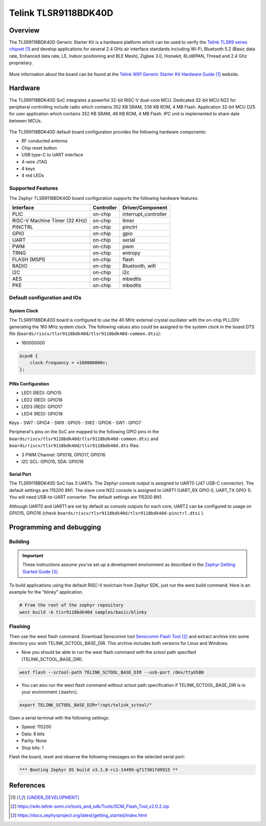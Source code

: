 .. _tlsr9118bdk40d:

Telink TLSR9118BDK40D
#####################

Overview
********

The TLSR9118BDK40D Generic Starter Kit is a hardware platform which
can be used to verify the `Telink TLSR9 series chipset`_ and develop applications
for several 2.4 GHz air interface standards including Wi-Fi, Bluetooth 5.2 (Basic data
rate, Enhanced data rate, LE, Indoor positioning and BLE Mesh),
Zigbee 3.0, Homekit, 6LoWPAN, Thread and 2.4 Ghz proprietary.

.. figure:: img/tlsr9118bdk40d.jpg
     :align: center
     :alt: TLSR9118BDK40D

More information about the board can be found at the `Telink W91 Generic Starter Kit Hardware Guide`_ website.

Hardware
********

The TLSR9118BDK40D SoC integrates a powerful 32-bit RISC-V dual-core MCU.
Dedicated 32-bit MCU N22 for peripheral controlling include radio which contains 352 KB SRAM, 336 KB ROM,
4 MB Flash.
Application 32-bit MCU D25 for user application which contains 352 KB SRAM, 48 KB ROM, 4 MB Flash.
IPC unit is implemented to share date between MCUs.

.. figure:: img/tlsr9118_block_diagram.jpg
     :align: center
     :alt: TLSR9118BDK40D_SOC

The TLSR9118BDK40D default board configuration provides the following hardware components:

- RF conducted antenna
- Chip reset button
- USB type-C to UART interface
- 4-wire JTAG
- 4 keys
- 4 red LEDs

Supported Features
==================

The Zephyr TLSR9118BDK40D board configuration supports the following hardware features:

+----------------+------------+------------------------------+
| Interface      | Controller | Driver/Component             |
+================+============+==============================+
| PLIC           | on-chip    | interrupt_controller         |
+----------------+------------+------------------------------+
| RISC-V Machine | on-chip    | timer                        |
| Timer (32 KHz) |            |                              |
+----------------+------------+------------------------------+
| PINCTRL        | on-chip    | pinctrl                      |
+----------------+------------+------------------------------+
| GPIO           | on-chip    | gpio                         |
+----------------+------------+------------------------------+
| UART           | on-chip    | serial                       |
+----------------+------------+------------------------------+
| PWM            | on-chip    | pwm                          |
+----------------+------------+------------------------------+
| TRNG           | on-chip    | entropy                      |
+----------------+------------+------------------------------+
| FLASH (MSPI)   | on-chip    | flash                        |
+----------------+------------+------------------------------+
| RADIO          | on-chip    | Bluetooth,                   |
|                |            | wifi                         |
+----------------+------------+------------------------------+
| I2C            | on-chip    | i2c                          |
+----------------+------------+------------------------------+
| AES            | on-chip    | mbedtls                      |
+----------------+------------+------------------------------+
| PKE            | on-chip    | mbedtls                      |
+----------------+------------+------------------------------+

Default configuration and IOs
=============================

System Clock
------------

The TLSR9118BDK40D board is configured to use the 40 MHz external crystal oscillator
with the on-chip PLL/DIV generating the 160 MHz system clock.
The following values also could be assigned to the system clock in the board DTS file
(``boards/riscv/tlsr9118bdk40d/tlsr9118bdk40d-common.dtsi``):

- 160000000

.. code-block::

   &cpu0 {
       clock-frequency = <160000000>;
   };

PINs Configuration
------------------

- LED1 (RED): GPIO15
- LED2 (RED): GPIO16
- LED3 (RED): GPIO17
- LED4 (RED): GPIO18

Keys
- SW7 : GPIO4
- SW9 : GPIO5
- SW2 : GPIO6
- SW1 : GPIO7

Peripheral's pins on the SoC are mapped to the following GPIO pins in the
``boards/riscv/tlsr9118bdk40d/tlsr9118bdk40d-common.dtsi`` and ``boards/riscv/tlsr9118bdk40d/tlsr9118bdk40d.dts`` files:

- 3 PWM Channel: GPIO18, GPIO17, GPIO16
- I2C SCL: GPIO15, SDA: GPIO16

Serial Port
-----------

The TLSR9118BDK40D SoC has 3 UARTs.
The Zephyr console output is assigned to UART0 (J47 USB-C connector). The default settings are 115200 8N1.
The slave core N22 console is assigned to UART1 (UART_RX GPIO 0, UART_TX GPIO 1). You will need USB-to-UART converter.
The default settings are 115200 8N1.

Although UART0 and UART1 are set by default as console outputs for each core,
UART2 can be configured to usage on GPIO15, GPIO16 (check ``boards/riscv/tlsr9118bdk40d/tlsr9118bdk40d-pinctrl.dtsi`` ).

Programming and debugging
*************************

Building
========

.. important::

   These instructions assume you've set up a development environment as
   described in the `Zephyr Getting Started Guide`_.

To build applications using the default RISC-V toolchain from Zephyr SDK, just run the west build command.
Here is an example for the "blinky" application.

.. code-block:: console

   # From the root of the zephyr repository
   west build -b tlsr9118bdk40d samples/basic/blinky


Flashing
========

Then use the west flash command. Download Senscomm tool `Senscomm Flash Tool`_
and extract archive into some directory you wish TELINK_SCTOOL_BASE_DIR. This archive includes both versions for Linux
and Windows.

- Now you should be able to run the west flash command with the sctool path specified (TELINK_SCTOOL_BASE_DIR).

.. code-block:: console

   west flash --sctool-path TELINK_SCTOOL_BASE_DIR --usb-port /dev/ttyUSB0

- You can also run the west flash command without sctool path specification if TELINK_SCTOOL_BASE_DIR is in your environment (.bashrc).

.. code-block:: console

   export TELINK_SCTOOL_BASE_DIR="/opt/telink_sctool/"

Open a serial terminal with the following settings:

- Speed: 115200
- Data: 8 bits
- Parity: None
- Stop bits: 1

Flash the board, reset and observe the following messages on the selected
serial port:

.. code-block:: console

   *** Booting Zephyr OS build v3.1.0-rc1-14499-g717301fd9915 **


References
**********

.. target-notes::

.. _Telink TLSR9 series chipset: [UNDER_DEVELOPMENT]
.. _Telink W91 Generic Starter Kit Hardware Guide: [UNDER_DEVELOPMENT]
.. _Senscomm Flash Tool: https://wiki.telink-semi.cn/tools_and_sdk/Tools/SCM_Flash_Tool_v2.0.2.zip
.. _Zephyr Getting Started Guide: https://docs.zephyrproject.org/latest/getting_started/index.html
